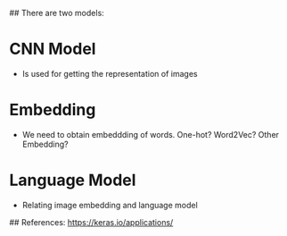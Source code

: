 # This is for Show and Tell model.

## There are two models:
* CNN Model
- Is used for getting the representation of images
* Embedding
- We need to obtain embeddding of words. One-hot? Word2Vec? Other Embedding?
* Language Model
- Relating image embedding and language model

## References:
https://keras.io/applications/
